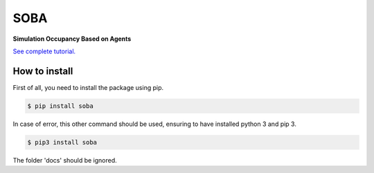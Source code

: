 SOBA
----

**Simulation Occupancy Based on Agents**

`See complete tutorial. <http://soba.readthedocs.io/>`_

How to install
~~~~~~~~~~~~~~
First of all, you need to install the package using pip.

.. code:: bash

	$ pip install soba

In case of error, this other command should be used, ensuring to have installed python 3 and pip 3.

.. code:: bash

	$ pip3 install soba

The folder 'docs' should be ignored.
